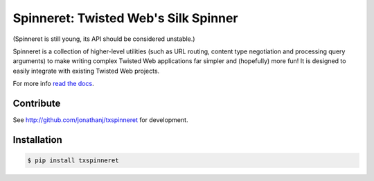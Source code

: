 Spinneret: Twisted Web's Silk Spinner
=====================================

|build|_ |coverage|_

(Spinneret is still young, its API should be considered unstable.)

Spinneret is a collection of higher-level utilities (such as URL routing,
content type negotiation and processing query arguments) to make writing
complex Twisted Web applications far simpler and (hopefully) more fun! It is
designed to easily integrate with existing Twisted Web projects.

For more info `read the docs <http://txspinneret.readthedocs.org>`_.


Contribute
----------

See http://github.com/jonathanj/txspinneret for development.


Installation
------------

.. code-block:: console

    $ pip install txspinneret


.. |build| image:: https://travis-ci.org/jonathanj/txspinneret.svg?branch=master
.. _build: https://travis-ci.org/jonathanj/txspinneret

.. |coverage| image:: https://coveralls.io/repos/jonathanj/txspinneret/badge.png?branch=master
.. _coverage: https://coveralls.io/r/jonathanj/txspinneret?branch=master
